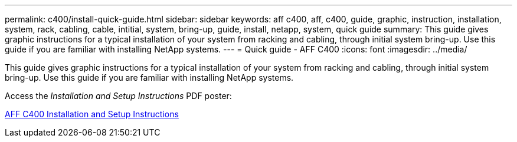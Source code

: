 ---
permalink: c400/install-quick-guide.html
sidebar: sidebar
keywords: aff c400, aff, c400, guide, graphic, instruction, installation, system, rack, cabling, cable, intitial, system, bring-up, guide, install, netapp, system, quick guide
summary: This guide gives graphic instructions for a typical installation of your system from racking and cabling, through initial system bring-up. Use this guide if you are familiar with installing NetApp systems.
---
= Quick guide - AFF C400
:icons: font
:imagesdir: ../media/

[.lead]
This guide gives graphic instructions for a typical installation of your system from racking and cabling, through initial system bring-up. Use this guide if you are familiar with installing NetApp systems.

Access the _Installation and Setup Instructions_ PDF poster:

link:../media/PDF/Aug_2023_Rev2_AFFC400_ISI_IEOPS-1015.pdf[AFF C400 Installation and Setup Instructions^]
